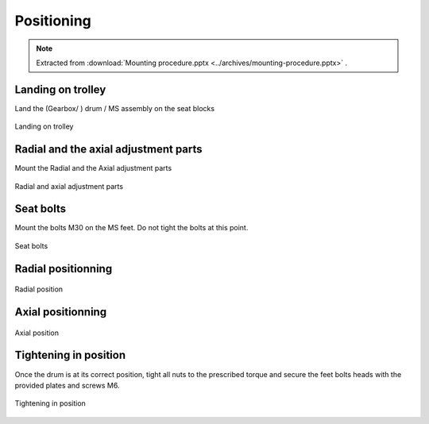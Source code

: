 ============
Positioning
============

.. note::
    Extracted from :download:`Mounting procedure.pptx <../archives/mounting-procedure.pptx>` .

Landing on trolley
===================

Land the (Gearbox/ ) drum / MS assembly on the seat blocks

.. _Landing on trolley:
.. figure:: img/mounting-procedure-08.jpg
	:width: 100 %
	:align: center

	Landing on trolley


Radial and the axial adjustment parts
======================================

Mount the Radial and the Axial adjustment parts

.. _Radial and Axial adjustment parts:
.. figure:: img/mounting-procedure-09.jpg
	:width: 100 %
	:align: center

	Radial and axial adjustment parts



Seat bolts
===========

Mount the bolts M30 on the MS feet. Do not tight the bolts at this point.

.. _Seat bolts:
.. figure:: img/mounting-procedure-10.jpg
	:width: 100 %
	:align: center

	Seat bolts


Radial positionning
======================

.. _radial position:
.. figure:: img/mounting-procedure-11.jpg
	:width: 100 %
	:align: center

	Radial position

Axial positionning
====================

.. _Axial position:
.. figure:: img/mounting-procedure-12.jpg
	:width: 100 %
	:align: center

	Axial position


Tightening in position
========================

Once the drum is at its correct position, tight all nuts to the prescribed torque and 
secure the feet bolts heads with the provided plates and screws M6.

.. _Tightening in position:
.. figure:: img/mounting-procedure-13.jpg
	:width: 100 %
	:align: center

	Tightening in position
